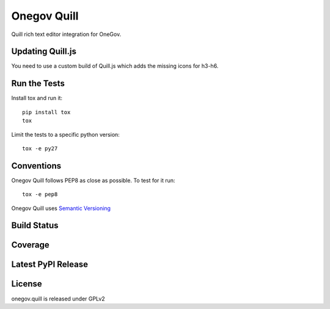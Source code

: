Onegov Quill
============

Quill rich text editor integration for OneGov.

Updating Quill.js
-----------------

You need to use a custom build of Quill.js which adds the missing icons for h3-h6.

Run the Tests
-------------

Install tox and run it::

    pip install tox
    tox

Limit the tests to a specific python version::

    tox -e py27

Conventions
-----------

Onegov Quill follows PEP8 as close as possible. To test for it run::

    tox -e pep8

Onegov Quill uses `Semantic Versioning <http://semver.org/>`_

Build Status
------------

.. image:: https://travis-ci.org/OneGov/onegov.quill.png
  :target: https://travis-ci.org/OneGov/onegov.quill
  :alt: Build Status

Coverage
--------

.. image:: https://coveralls.io/repos/OneGov/onegov.quill/badge.png?branch=master
  :target: https://coveralls.io/r/OneGov/onegov.quill?branch=master
  :alt: Project Coverage

Latest PyPI Release
-------------------

.. image:: https://badge.fury.io/py/onegov.quill.svg
    :target: https://badge.fury.io/py/onegov.quill
    :alt: Latest PyPI Release

License
-------
onegov.quill is released under GPLv2
